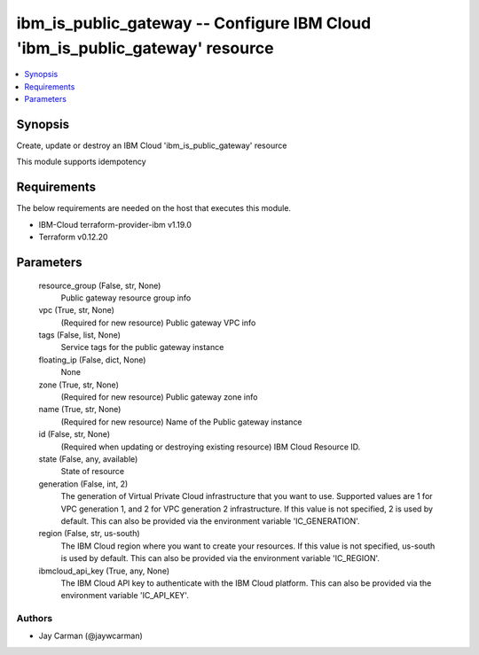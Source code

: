 
ibm_is_public_gateway -- Configure IBM Cloud 'ibm_is_public_gateway' resource
=============================================================================

.. contents::
   :local:
   :depth: 1


Synopsis
--------

Create, update or destroy an IBM Cloud 'ibm_is_public_gateway' resource

This module supports idempotency



Requirements
------------
The below requirements are needed on the host that executes this module.

- IBM-Cloud terraform-provider-ibm v1.19.0
- Terraform v0.12.20



Parameters
----------

  resource_group (False, str, None)
    Public gateway resource group info


  vpc (True, str, None)
    (Required for new resource) Public gateway VPC info


  tags (False, list, None)
    Service tags for the public gateway instance


  floating_ip (False, dict, None)
    None


  zone (True, str, None)
    (Required for new resource) Public gateway zone info


  name (True, str, None)
    (Required for new resource) Name of the Public gateway instance


  id (False, str, None)
    (Required when updating or destroying existing resource) IBM Cloud Resource ID.


  state (False, any, available)
    State of resource


  generation (False, int, 2)
    The generation of Virtual Private Cloud infrastructure that you want to use. Supported values are 1 for VPC generation 1, and 2 for VPC generation 2 infrastructure. If this value is not specified, 2 is used by default. This can also be provided via the environment variable 'IC_GENERATION'.


  region (False, str, us-south)
    The IBM Cloud region where you want to create your resources. If this value is not specified, us-south is used by default. This can also be provided via the environment variable 'IC_REGION'.


  ibmcloud_api_key (True, any, None)
    The IBM Cloud API key to authenticate with the IBM Cloud platform. This can also be provided via the environment variable 'IC_API_KEY'.













Authors
~~~~~~~

- Jay Carman (@jaywcarman)

